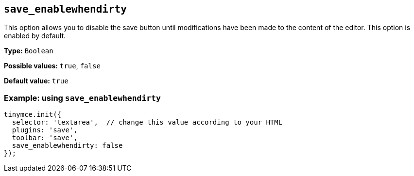 [[save_enablewhendirty]]
== `+save_enablewhendirty+`

This option allows you to disable the save button until modifications have been made to the content of the editor. This option is enabled by default.

*Type:* `+Boolean+`

*Possible values:* `+true+`, `+false+`

*Default value:* `+true+`

=== Example: using `+save_enablewhendirty+`

[source,js]
----
tinymce.init({
  selector: 'textarea',  // change this value according to your HTML
  plugins: 'save',
  toolbar: 'save',
  save_enablewhendirty: false
});
----
